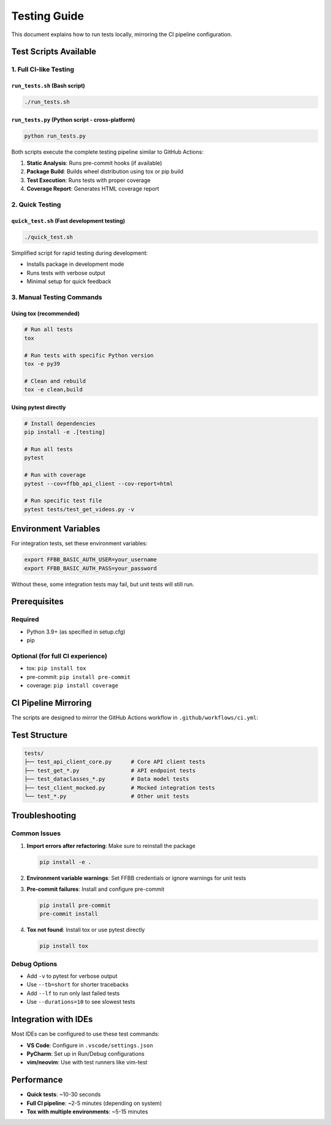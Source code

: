 ============
Testing Guide
============

This document explains how to run tests locally, mirroring the CI pipeline configuration.

Test Scripts Available
======================

1. Full CI-like Testing
------------------------

``run_tests.sh`` (Bash script)
~~~~~~~~~~~~~~~~~~~~~~~~~~~~~~~

.. code-block:: bash

    ./run_tests.sh

``run_tests.py`` (Python script - cross-platform)
~~~~~~~~~~~~~~~~~~~~~~~~~~~~~~~~~~~~~~~~~~~~~~~~~~~

.. code-block:: bash

    python run_tests.py

Both scripts execute the complete testing pipeline similar to GitHub Actions:

1. **Static Analysis**: Runs pre-commit hooks (if available)
2. **Package Build**: Builds wheel distribution using tox or pip build
3. **Test Execution**: Runs tests with proper coverage
4. **Coverage Report**: Generates HTML coverage report

2. Quick Testing
----------------

``quick_test.sh`` (Fast development testing)
~~~~~~~~~~~~~~~~~~~~~~~~~~~~~~~~~~~~~~~~~~~~~

.. code-block:: bash

    ./quick_test.sh

Simplified script for rapid testing during development:

- Installs package in development mode
- Runs tests with verbose output
- Minimal setup for quick feedback

3. Manual Testing Commands
--------------------------

Using tox (recommended)
~~~~~~~~~~~~~~~~~~~~~~~

.. code-block:: bash

    # Run all tests
    tox

    # Run tests with specific Python version
    tox -e py39

    # Clean and rebuild
    tox -e clean,build

Using pytest directly
~~~~~~~~~~~~~~~~~~~~~

.. code-block:: bash

    # Install dependencies
    pip install -e .[testing]

    # Run all tests
    pytest

    # Run with coverage
    pytest --cov=ffbb_api_client --cov-report=html

    # Run specific test file
    pytest tests/test_get_videos.py -v

Environment Variables
=====================

For integration tests, set these environment variables:

.. code-block:: bash

    export FFBB_BASIC_AUTH_USER=your_username
    export FFBB_BASIC_AUTH_PASS=your_password

Without these, some integration tests may fail, but unit tests will still run.

Prerequisites
=============

Required
--------

- Python 3.9+ (as specified in setup.cfg)
- pip

Optional (for full CI experience)
----------------------------------

- tox: ``pip install tox``
- pre-commit: ``pip install pre-commit``
- coverage: ``pip install coverage``

CI Pipeline Mirroring
======================

The scripts are designed to mirror the GitHub Actions workflow in ``.github/workflows/ci.yml``:

+-----------------------+----------------------------------+
| CI Step               | Local Script Step               |
+=======================+==================================+
| Pre-commit checks     | Static analysis with pre-commit |
+-----------------------+----------------------------------+
| Build distribution    | Package build with tox/build    |
+-----------------------+----------------------------------+
| Test matrix           | Test execution with coverage    |
+-----------------------+----------------------------------+
| Coverage report       | HTML coverage generation        |
+-----------------------+----------------------------------+

Test Structure
==============

.. code-block:: text

    tests/
    ├── test_api_client_core.py      # Core API client tests
    ├── test_get_*.py                # API endpoint tests
    ├── test_dataclasses_*.py        # Data model tests
    ├── test_client_mocked.py        # Mocked integration tests
    └── test_*.py                    # Other unit tests

Troubleshooting
===============

Common Issues
-------------

1. **Import errors after refactoring**: Make sure to reinstall the package

   .. code-block:: bash

       pip install -e .

2. **Environment variable warnings**: Set FFBB credentials or ignore warnings for unit tests

3. **Pre-commit failures**: Install and configure pre-commit

   .. code-block:: bash

       pip install pre-commit
       pre-commit install

4. **Tox not found**: Install tox or use pytest directly

   .. code-block:: bash

       pip install tox

Debug Options
-------------

- Add ``-v`` to pytest for verbose output
- Use ``--tb=short`` for shorter tracebacks
- Add ``--lf`` to run only last failed tests
- Use ``--durations=10`` to see slowest tests

Integration with IDEs
=====================

Most IDEs can be configured to use these test commands:

- **VS Code**: Configure in ``.vscode/settings.json``
- **PyCharm**: Set up in Run/Debug configurations
- **vim/neovim**: Use with test runners like vim-test

Performance
===========

- **Quick tests**: ~10-30 seconds
- **Full CI pipeline**: ~2-5 minutes (depending on system)
- **Tox with multiple environments**: ~5-15 minutes
